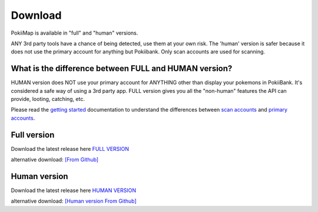 Download
===============

PokiiMap is available in "full" and "human" versions. 

ANY 3rd party tools have a chance of being detected, use them at your own risk. The 'human' version is safer because it does not use the primary account for anything but Pokiibank. Only scan accounts are used for scanning. 


What is the difference between FULL and HUMAN version? 
---------------

HUMAN version does NOT use your primary account for ANYTHING other than display your pokemons in PokiiBank. It's considered a safe way of using a 3rd party app.
FULL version gives you all the "non-human" features the API can provide, looting, catching, etc. 

Please read the `getting started`_ documentation to understand the differences between `scan accounts`_ and `primary accounts`_. 

.. _`scan accounts`: getting_started.html#scan-account
.. _`primary accounts`: getting_started.html#primary-account
.. _`getting started`: getting_started.html


Full version
---------------

Download the latest release here `FULL VERSION`_

alternative download: `[From Github]`_

.. _`FULL VERSION`: http://www.apkmirror.com/apk/kiidev/pokiimap/pokiimap-1-5-1-release/
.. _`[From Github]`: https://github.com/kiideveloper/pokiimap/releases/latest


Human version
---------------

Download the latest release here `HUMAN VERSION`_

alternative download: `[Human version From Github]`_

.. _`HUMAN VERSION`: http://www.apkmirror.com/apk/kiidev/pokiimap/pokiimap-1-5-1-human-release/
.. _`[Human version From Github]`: https://github.com/kiideveloper/pokiimap-human/releases/latest
